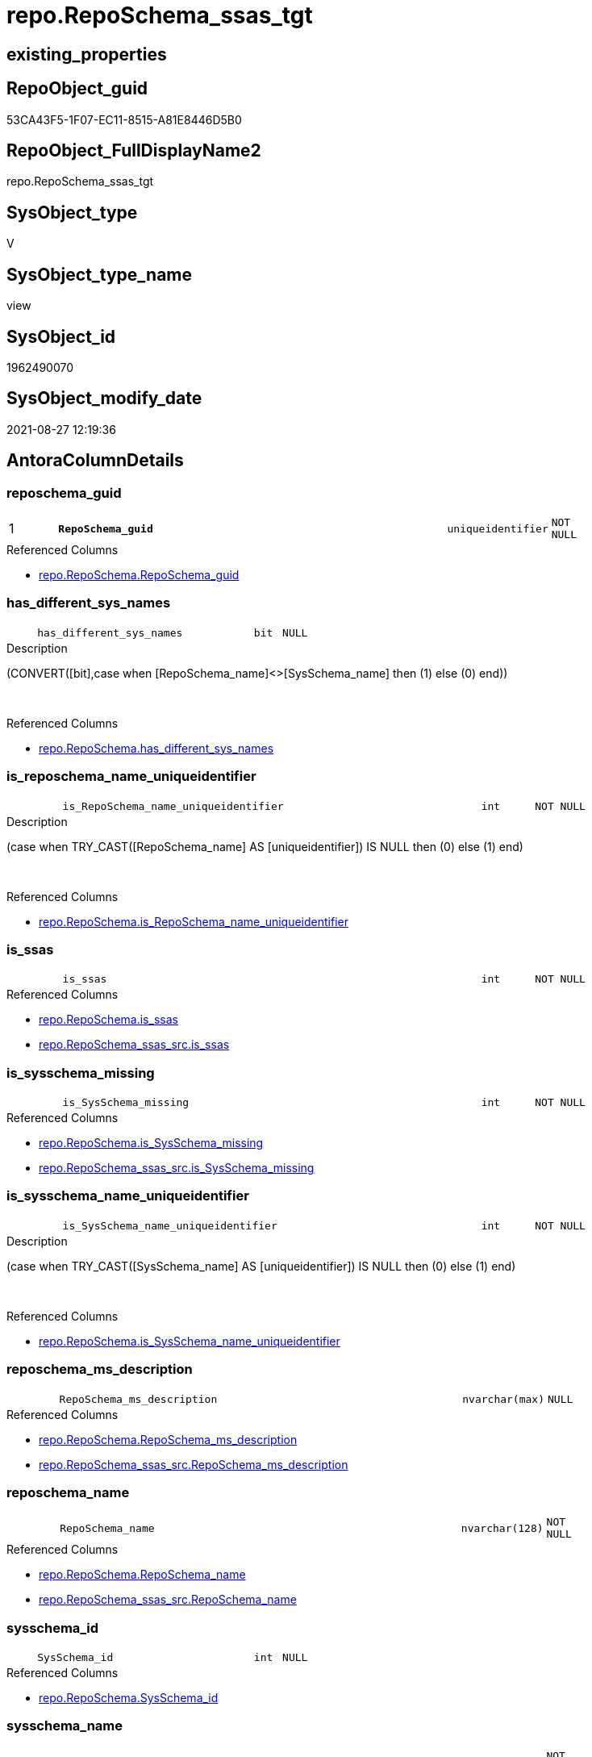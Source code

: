 // tag::HeaderFullDisplayName[]
= repo.RepoSchema_ssas_tgt
// end::HeaderFullDisplayName[]

== existing_properties

// tag::existing_properties[]
:ExistsProperty--antorareferencedlist:
:ExistsProperty--antorareferencinglist:
:ExistsProperty--has_history:
:ExistsProperty--has_history_columns:
:ExistsProperty--is_persistence:
:ExistsProperty--is_persistence_check_duplicate_per_pk:
:ExistsProperty--is_persistence_check_for_empty_source:
:ExistsProperty--is_persistence_delete_changed:
:ExistsProperty--is_persistence_delete_missing:
:ExistsProperty--is_persistence_insert:
:ExistsProperty--is_persistence_truncate:
:ExistsProperty--is_persistence_update_changed:
:ExistsProperty--is_repo_managed:
:ExistsProperty--is_ssas:
:ExistsProperty--persistence_source_repoobject_fullname:
:ExistsProperty--persistence_source_repoobject_fullname2:
:ExistsProperty--persistence_source_repoobject_guid:
:ExistsProperty--persistence_source_repoobject_xref:
:ExistsProperty--pk_index_guid:
:ExistsProperty--pk_indexpatterncolumndatatype:
:ExistsProperty--pk_indexpatterncolumnname:
:ExistsProperty--referencedobjectlist:
:ExistsProperty--usp_persistence_repoobject_guid:
:ExistsProperty--sql_modules_definition:
:ExistsProperty--FK:
:ExistsProperty--AntoraIndexList:
:ExistsProperty--Columns:
// end::existing_properties[]

== RepoObject_guid

// tag::RepoObject_guid[]
53CA43F5-1F07-EC11-8515-A81E8446D5B0
// end::RepoObject_guid[]

== RepoObject_FullDisplayName2

// tag::RepoObject_FullDisplayName2[]
repo.RepoSchema_ssas_tgt
// end::RepoObject_FullDisplayName2[]

== SysObject_type

// tag::SysObject_type[]
V 
// end::SysObject_type[]

== SysObject_type_name

// tag::SysObject_type_name[]
view
// end::SysObject_type_name[]

== SysObject_id

// tag::SysObject_id[]
1962490070
// end::SysObject_id[]

== SysObject_modify_date

// tag::SysObject_modify_date[]
2021-08-27 12:19:36
// end::SysObject_modify_date[]

== AntoraColumnDetails

// tag::AntoraColumnDetails[]
[#column-reposchema_guid]
=== reposchema_guid

[cols="d,8m,m,m,m,d"]
|===
|1
|*RepoSchema_guid*
|uniqueidentifier
|NOT NULL
|
|
|===

.Referenced Columns
--
* xref:repo.reposchema.adoc#column-reposchema_guid[+repo.RepoSchema.RepoSchema_guid+]
--


[#column-has_different_sys_names]
=== has_different_sys_names

[cols="d,8m,m,m,m,d"]
|===
|
|has_different_sys_names
|bit
|NULL
|
|
|===

.Description
--
(CONVERT([bit],case when [RepoSchema_name]<>[SysSchema_name] then (1) else (0) end))
--
{empty} +

.Referenced Columns
--
* xref:repo.reposchema.adoc#column-has_different_sys_names[+repo.RepoSchema.has_different_sys_names+]
--


[#column-is_reposchema_name_uniqueidentifier]
=== is_reposchema_name_uniqueidentifier

[cols="d,8m,m,m,m,d"]
|===
|
|is_RepoSchema_name_uniqueidentifier
|int
|NOT NULL
|
|
|===

.Description
--
(case when TRY_CAST([RepoSchema_name] AS [uniqueidentifier]) IS NULL then (0) else (1) end)
--
{empty} +

.Referenced Columns
--
* xref:repo.reposchema.adoc#column-is_reposchema_name_uniqueidentifier[+repo.RepoSchema.is_RepoSchema_name_uniqueidentifier+]
--


[#column-is_ssas]
=== is_ssas

[cols="d,8m,m,m,m,d"]
|===
|
|is_ssas
|int
|NOT NULL
|
|
|===

.Referenced Columns
--
* xref:repo.reposchema.adoc#column-is_ssas[+repo.RepoSchema.is_ssas+]
* xref:repo.reposchema_ssas_src.adoc#column-is_ssas[+repo.RepoSchema_ssas_src.is_ssas+]
--


[#column-is_sysschema_missing]
=== is_sysschema_missing

[cols="d,8m,m,m,m,d"]
|===
|
|is_SysSchema_missing
|int
|NOT NULL
|
|
|===

.Referenced Columns
--
* xref:repo.reposchema.adoc#column-is_sysschema_missing[+repo.RepoSchema.is_SysSchema_missing+]
* xref:repo.reposchema_ssas_src.adoc#column-is_sysschema_missing[+repo.RepoSchema_ssas_src.is_SysSchema_missing+]
--


[#column-is_sysschema_name_uniqueidentifier]
=== is_sysschema_name_uniqueidentifier

[cols="d,8m,m,m,m,d"]
|===
|
|is_SysSchema_name_uniqueidentifier
|int
|NOT NULL
|
|
|===

.Description
--
(case when TRY_CAST([SysSchema_name] AS [uniqueidentifier]) IS NULL then (0) else (1) end)
--
{empty} +

.Referenced Columns
--
* xref:repo.reposchema.adoc#column-is_sysschema_name_uniqueidentifier[+repo.RepoSchema.is_SysSchema_name_uniqueidentifier+]
--


[#column-reposchema_ms_description]
=== reposchema_ms_description

[cols="d,8m,m,m,m,d"]
|===
|
|RepoSchema_ms_description
|nvarchar(max)
|NULL
|
|
|===

.Referenced Columns
--
* xref:repo.reposchema.adoc#column-reposchema_ms_description[+repo.RepoSchema.RepoSchema_ms_description+]
* xref:repo.reposchema_ssas_src.adoc#column-reposchema_ms_description[+repo.RepoSchema_ssas_src.RepoSchema_ms_description+]
--


[#column-reposchema_name]
=== reposchema_name

[cols="d,8m,m,m,m,d"]
|===
|
|RepoSchema_name
|nvarchar(128)
|NOT NULL
|
|
|===

.Referenced Columns
--
* xref:repo.reposchema.adoc#column-reposchema_name[+repo.RepoSchema.RepoSchema_name+]
* xref:repo.reposchema_ssas_src.adoc#column-reposchema_name[+repo.RepoSchema_ssas_src.RepoSchema_name+]
--


[#column-sysschema_id]
=== sysschema_id

[cols="d,8m,m,m,m,d"]
|===
|
|SysSchema_id
|int
|NULL
|
|
|===

.Referenced Columns
--
* xref:repo.reposchema.adoc#column-sysschema_id[+repo.RepoSchema.SysSchema_id+]
--


[#column-sysschema_name]
=== sysschema_name

[cols="d,8m,m,m,m,d"]
|===
|
|SysSchema_name
|nvarchar(128)
|NOT NULL
|
|
|===

.Referenced Columns
--
* xref:repo.reposchema.adoc#column-sysschema_name[+repo.RepoSchema.SysSchema_name+]
* xref:repo.reposchema_ssas_src.adoc#column-sysschema_name[+repo.RepoSchema_ssas_src.SysSchema_name+]
--


// end::AntoraColumnDetails[]

== AntoraMeasureDetails

// tag::AntoraMeasureDetails[]

// end::AntoraMeasureDetails[]

== AntoraPkColumnTableRows

// tag::AntoraPkColumnTableRows[]
|1
|*<<column-reposchema_guid>>*
|uniqueidentifier
|NOT NULL
|
|










// end::AntoraPkColumnTableRows[]

== AntoraNonPkColumnTableRows

// tag::AntoraNonPkColumnTableRows[]

|
|<<column-has_different_sys_names>>
|bit
|NULL
|
|

|
|<<column-is_reposchema_name_uniqueidentifier>>
|int
|NOT NULL
|
|

|
|<<column-is_ssas>>
|int
|NOT NULL
|
|

|
|<<column-is_sysschema_missing>>
|int
|NOT NULL
|
|

|
|<<column-is_sysschema_name_uniqueidentifier>>
|int
|NOT NULL
|
|

|
|<<column-reposchema_ms_description>>
|nvarchar(max)
|NULL
|
|

|
|<<column-reposchema_name>>
|nvarchar(128)
|NOT NULL
|
|

|
|<<column-sysschema_id>>
|int
|NULL
|
|

|
|<<column-sysschema_name>>
|nvarchar(128)
|NOT NULL
|
|

// end::AntoraNonPkColumnTableRows[]

== AntoraIndexList

// tag::AntoraIndexList[]

[#index-pk_reposchema_ssas_tgt]
=== pk_reposchema_ssas_tgt

* IndexSemanticGroup: xref:other/indexsemanticgroup.adoc#openingbracketnoblankgroupclosingbracket[no_group]
+
--
* <<column-RepoSchema_guid>>; uniqueidentifier
--
* PK, Unique, Real: 1, 1, 0


[#index-uk_reposchema_ssas_tgt2x_2]
=== uk_reposchema_ssas_tgt++__++2

* IndexSemanticGroup: xref:other/indexsemanticgroup.adoc#openingbracketnoblankgroupclosingbracket[no_group]
+
--
* <<column-RepoSchema_name>>; nvarchar(128)
--
* PK, Unique, Real: 0, 1, 0

// end::AntoraIndexList[]

== AntoraParameterList

// tag::AntoraParameterList[]

// end::AntoraParameterList[]

== Other tags

source: property.RepoObjectProperty_cross As rop_cross


=== additional_reference_csv

// tag::additional_reference_csv[]

// end::additional_reference_csv[]


=== AdocUspSteps

// tag::adocuspsteps[]

// end::adocuspsteps[]


=== AntoraReferencedList

// tag::antorareferencedlist[]
* xref:repo.reposchema.adoc[]
* xref:repo.reposchema_ssas_src.adoc[]
// end::antorareferencedlist[]


=== AntoraReferencingList

// tag::antorareferencinglist[]
* xref:repo.reposchema.adoc[]
// end::antorareferencinglist[]


=== Description

// tag::description[]

// end::description[]


=== exampleUsage

// tag::exampleusage[]

// end::exampleusage[]


=== exampleUsage_2

// tag::exampleusage_2[]

// end::exampleusage_2[]


=== exampleUsage_3

// tag::exampleusage_3[]

// end::exampleusage_3[]


=== exampleUsage_4

// tag::exampleusage_4[]

// end::exampleusage_4[]


=== exampleUsage_5

// tag::exampleusage_5[]

// end::exampleusage_5[]


=== exampleWrong_Usage

// tag::examplewrong_usage[]

// end::examplewrong_usage[]


=== has_execution_plan_issue

// tag::has_execution_plan_issue[]

// end::has_execution_plan_issue[]


=== has_get_referenced_issue

// tag::has_get_referenced_issue[]

// end::has_get_referenced_issue[]


=== has_history

// tag::has_history[]
0
// end::has_history[]


=== has_history_columns

// tag::has_history_columns[]
0
// end::has_history_columns[]


=== InheritanceType

// tag::inheritancetype[]

// end::inheritancetype[]


=== is_persistence

// tag::is_persistence[]
1
// end::is_persistence[]


=== is_persistence_check_duplicate_per_pk

// tag::is_persistence_check_duplicate_per_pk[]
0
// end::is_persistence_check_duplicate_per_pk[]


=== is_persistence_check_for_empty_source

// tag::is_persistence_check_for_empty_source[]
0
// end::is_persistence_check_for_empty_source[]


=== is_persistence_delete_changed

// tag::is_persistence_delete_changed[]
0
// end::is_persistence_delete_changed[]


=== is_persistence_delete_missing

// tag::is_persistence_delete_missing[]
1
// end::is_persistence_delete_missing[]


=== is_persistence_insert

// tag::is_persistence_insert[]
1
// end::is_persistence_insert[]


=== is_persistence_truncate

// tag::is_persistence_truncate[]
0
// end::is_persistence_truncate[]


=== is_persistence_update_changed

// tag::is_persistence_update_changed[]
1
// end::is_persistence_update_changed[]


=== is_repo_managed

// tag::is_repo_managed[]
1
// end::is_repo_managed[]


=== is_ssas

// tag::is_ssas[]
0
// end::is_ssas[]


=== microsoft_database_tools_support

// tag::microsoft_database_tools_support[]

// end::microsoft_database_tools_support[]


=== MS_Description

// tag::ms_description[]

// end::ms_description[]


=== persistence_source_RepoObject_fullname

// tag::persistence_source_repoobject_fullname[]
[repo].[RepoSchema_ssas_src]
// end::persistence_source_repoobject_fullname[]


=== persistence_source_RepoObject_fullname2

// tag::persistence_source_repoobject_fullname2[]
repo.RepoSchema_ssas_src
// end::persistence_source_repoobject_fullname2[]


=== persistence_source_RepoObject_guid

// tag::persistence_source_repoobject_guid[]
52CA43F5-1F07-EC11-8515-A81E8446D5B0
// end::persistence_source_repoobject_guid[]


=== persistence_source_RepoObject_xref

// tag::persistence_source_repoobject_xref[]
xref:repo.reposchema_ssas_src.adoc[]
// end::persistence_source_repoobject_xref[]


=== pk_index_guid

// tag::pk_index_guid[]
D704BF8F-471C-EC11-8521-A81E8446D5B0
// end::pk_index_guid[]


=== pk_IndexPatternColumnDatatype

// tag::pk_indexpatterncolumndatatype[]
uniqueidentifier
// end::pk_indexpatterncolumndatatype[]


=== pk_IndexPatternColumnName

// tag::pk_indexpatterncolumnname[]
RepoSchema_guid
// end::pk_indexpatterncolumnname[]


=== pk_IndexSemanticGroup

// tag::pk_indexsemanticgroup[]

// end::pk_indexsemanticgroup[]


=== ReferencedObjectList

// tag::referencedobjectlist[]
* [repo].[RepoSchema]
* [repo].[RepoSchema_ssas_src]
// end::referencedobjectlist[]


=== usp_persistence_RepoObject_guid

// tag::usp_persistence_repoobject_guid[]
9250DDF7-2B07-EC11-8515-A81E8446D5B0
// end::usp_persistence_repoobject_guid[]


=== UspExamples

// tag::uspexamples[]

// end::uspexamples[]


=== uspgenerator_usp_id

// tag::uspgenerator_usp_id[]

// end::uspgenerator_usp_id[]


=== UspParameters

// tag::uspparameters[]

// end::uspparameters[]

== Boolean Attributes

source: property.RepoObjectProperty WHERE property_int = 1

// tag::boolean_attributes[]
:is_persistence:
:is_persistence_delete_missing:
:is_persistence_insert:
:is_persistence_update_changed:
:is_repo_managed:

// end::boolean_attributes[]

== sql_modules_definition

// tag::sql_modules_definition[]
[%collapsible]
=======
[source,sql]
----
Create View repo.RepoSchema_ssas
As
Select
    RepoSchema_guid
  , has_different_sys_names
  , is_ssas
  , is_SysSchema_missing
  , RepoSchema_ms_description
  , RepoSchema_name
  , SysSchema_id
  , SysSchema_name
  , is_RepoSchema_name_uniqueidentifier
  , is_SysSchema_name_uniqueidentifier
From
    repo.RepoSchema
Where
    is_ssas = 1
----
=======
// end::sql_modules_definition[]


